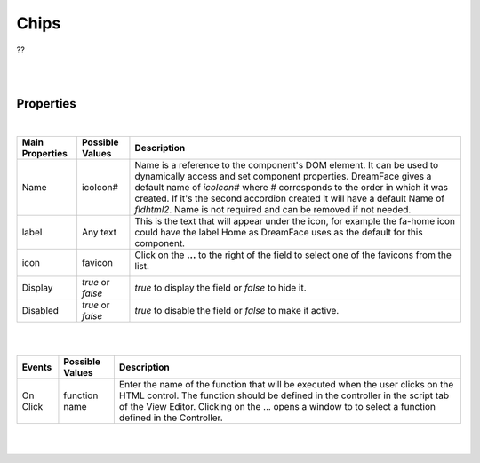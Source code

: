 Chips
=====

.. image:: ../images/icons/icon_web.png
   :class: pull-right

??

|

.. image:: ../images/gcs/dfx-chips.png
|

Properties
^^^^^^^^^^

|

+------------------------+-------------------+--------------------------------------------------------------------------------------------+
| **Main Properties**    | Possible Values   | Description                                                                                |
+========================+===================+============================================================================================+
| Name                   | icoIcon#          | Name is a reference to the component's DOM element. It can be used to dynamically access   |
|                        |                   | and set component properties. DreamFace gives a default name of *icoIcon#* where #         |
|                        |                   | corresponds to the order in which it was created. If it's the second accordion created it  |
|                        |                   | will have a default Name of *fldhtml2*. Name is not required and can be removed if not     |
|                        |                   | needed.                                                                                    |
+------------------------+-------------------+--------------------------------------------------------------------------------------------+
| label                  | Any text          | This is the text that will appear under the icon, for example the fa-home icon could have  |
|                        |                   | the label Home as DreamFace uses as the default for this component.                        |
+------------------------+-------------------+--------------------------------------------------------------------------------------------+
| icon                   | favicon           | Click on the **...** to the right of the field to select one of the favicons from the list.|
|                        |                   |                                                                                            |
|                        |                   |        .. image:: ../images/gcs/dfx-icons.png                                              |
+------------------------+-------------------+--------------------------------------------------------------------------------------------+
| Display                | *true* or *false* | *true* to display the field or *false* to hide it.                                         |
|                        |                   |                                                                                            |
+------------------------+-------------------+--------------------------------------------------------------------------------------------+
| Disabled               | *true* or *false* | *true* to disable the field or *false* to make it active.                                  |
|                        |                   |                                                                                            |
+------------------------+-------------------+--------------------------------------------------------------------------------------------+


+------------------------+-------------------+--------------------------------------------------------------------------------------------+
| **Styling Attributes** | Possible Values   | Description                                                                                |
+========================+===================+============================================================================================+
| Style                  | CSS syles         | CSS style attribure(s) to use for this component, separated by semi-colons, for example:   |
|                        |                   | *color:red; background-color:lightgray*. By clicking on the **...** on the right hand side |
|                        |                   | of the field, a window opens up proposing to change attributes for **font**, **color**,    |
|                        |                   | **padding** and **margin** presented in a tree. When clicking on the arrow to the left of  |
|                        |                   | the attribute type, the user is guide by placeholder to enter the correct settings         |
|                        |                   |                                                                                            |
|                        |                   |        .. image:: ../images/gcs/dfx-icon-css.png                                              |
+------------------------+-------------------+-------------------------------------------------------------------------------------------+|
|    *Font*              | CSS font family   | For the font there are three setting: Font-family, Font-size and Font-weight               |
|                        | CSS font size     |                                                                                            |
|                        | CSS font weight   |                                                                                            |
+------------------------+-------------------+--------------------------------------------------------------------------------------------+
|    *Color*             | #hexcode for color| CSS colors are defined using a hexadecimal (HEX) notation (see :term:`Hexadecimal Colors`) |
|                        | Predefined Cross- | or enter one of the Pre-defined cross browser colors.                                      |
|                        | Browser Colors    | `140 cross browser colors <http://www.w3schools.com/cssref/css_colornames.asp>`_           |
+------------------------+-------------------+--------------------------------------------------------------------------------------------+
|    *Padding*           | *length*, *%*     | Padding defines space between the content and the border of the component. Length defines  |
|                        |                   | the fixed paddingwhile percent defines the padding as a percentage of the container. When  |
|                        |                   | specifying length, pixels (px), centimeters (cm) and other units can be used *example* -   |
|                        |                   | 10px or 10cm. Default value is 0px. There are four values possible to set: top, left,      |
|                        |                   | bottom, and right, *example* - 10px 5px 10px 15px would set top and bottom to 10px and left|
|                        |                   | to 5px and right to 15px. Padding shorthand is accepted, for example 10px 5px would set    |
|                        |                   | padding on top and bottom to 10px and left and right to 5px. If only one value is specified|
|                        |                   | for length it is used for all four values, *example* - 20px would set all values to 20px.  |
+------------------------+-------------------+--------------------------------------------------------------------------------------------+
|    *Margin*            | *auto*, *length*, | Margin defines the space around the component. It is transparent and has no background     |
|                        | *%*, *inherit*    | Auto lets the browser calculate the margin, *example* - auto. When specifying the length   |
|                        |                   | pixels (px), centimeters (cm) and other units can be used *example* - 10px or 10cm.        |
|                        |                   | Default value is 0px. There are four values possible to set: top, left, bottom, and right  |
|                        |                   | and left margins to 0px. Margin shorthand is accepted, for example 10px 5px would set both |
|                        |                   | top and bottom margins to 10px and left and right to 5px.*%* specifies margin as           |
|                        |                   | percentage of its parent container, *example* - 100% to indicate to use the entire width of|
|                        |                   | the parent. *inherit* indicates that the value will be inherited from its parent,          |
|                        |                   | *example* - inherit.                                                                       |
+------------------------+-------------------+--------------------------------------------------------------------------------------------+
| Classes                | CSS class         | Name of CSS class to use for the HTMLcomponent.                                            |
+------------------------+-------------------+--------------------------------------------------------------------------------------------+
| Dynamic Classes        | CSS Class         | The Dynamic Class is a CSS class that will be added to the HTML control if an Angular      |
|                        |                   | Expression is verified. It is rendered as a ng-class attribute.                            |
+------------------------+-------------------+--------------------------------------------------------------------------------------------+

|
|

+------------------------+-------------------+--------------------------------------------------------------------------------------------+
| **Events**             | Possible Values   | Description                                                                                |
+========================+===================+============================================================================================+
| On Click               | function name     | Enter the name of the function that will be executed when the user clicks on the HTML      |
|                        |                   | control. The function should be defined in the controller in the script tab of the View    |
|                        |                   | Editor. Clicking on the ... opens a window to to select a function defined in the          |
|                        |                   | Controller.                                                                                |
+------------------------+-------------------+--------------------------------------------------------------------------------------------+

|
|